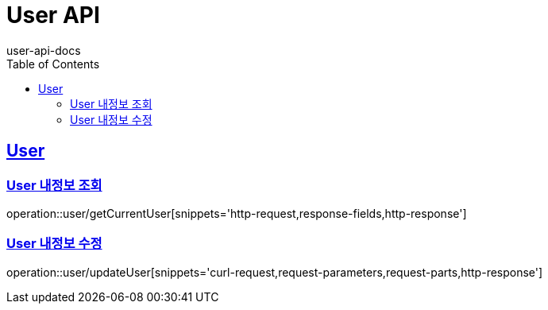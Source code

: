= User API
user-api-docs
:doctype: book
:icons: font
:source-highlighter: highlightjs
:toc: left
:toclevels: 4
:sectlinks:

[[resources-user]]
== User

[[resources-user-getCurrentUser]]
=== User 내정보 조회

operation::user/getCurrentUser[snippets='http-request,response-fields,http-response']

[[resources-user-updateUser]]
=== User 내정보 수정

operation::user/updateUser[snippets='curl-request,request-parameters,request-parts,http-response']